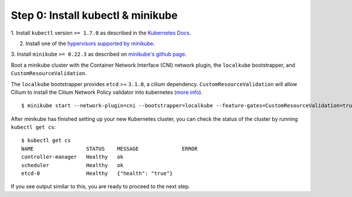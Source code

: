 Step 0: Install kubectl & minikube
==================================

1. Install ``kubectl`` version ``>= 1.7.0`` as described in the `Kubernetes Docs
<https://kubernetes.io/docs/tasks/tools/install-kubectl/>`_.

2. Install one of the `hypervisors supported by minikube <https://kubernetes.io/docs/tasks/tools/install-minikube/>`_.

3. Install ``minikube`` ``>= 0.22.3`` as described on `minikube's github page
<https://github.com/kubernetes/minikube/releases>`_.

Boot a minikube cluster with the Container Network Interface (CNI) network
plugin, the ``localkube`` bootstrapper, and ``CustomResourceValidation``.

The ``localkube`` bootstrapper provides ``etcd`` >= ``3.1.0``, a cilium
dependency. ``CustomResourceValidation`` will allow Cilium to install the Cilium
Network Policy validator into kubernetes
(`more info <https://kubernetes.io/docs/tasks/access kubernetes-api/extend-api-custom-resource-definitions/#validation>`_).

::

    $ minikube start --network-plugin=cni --bootstrapper=localkube --feature-gates=CustomResourceValidation=true

After minikube has finished  setting up your new Kubernetes cluster, you can
check the status of the cluster by running ``kubectl get cs``:

::

    $ kubectl get cs
    NAME                 STATUS    MESSAGE              ERROR
    controller-manager   Healthy   ok
    scheduler            Healthy   ok
    etcd-0               Healthy   {"health": "true"}

If you see output similar to this, you are ready to proceed to the next step.
